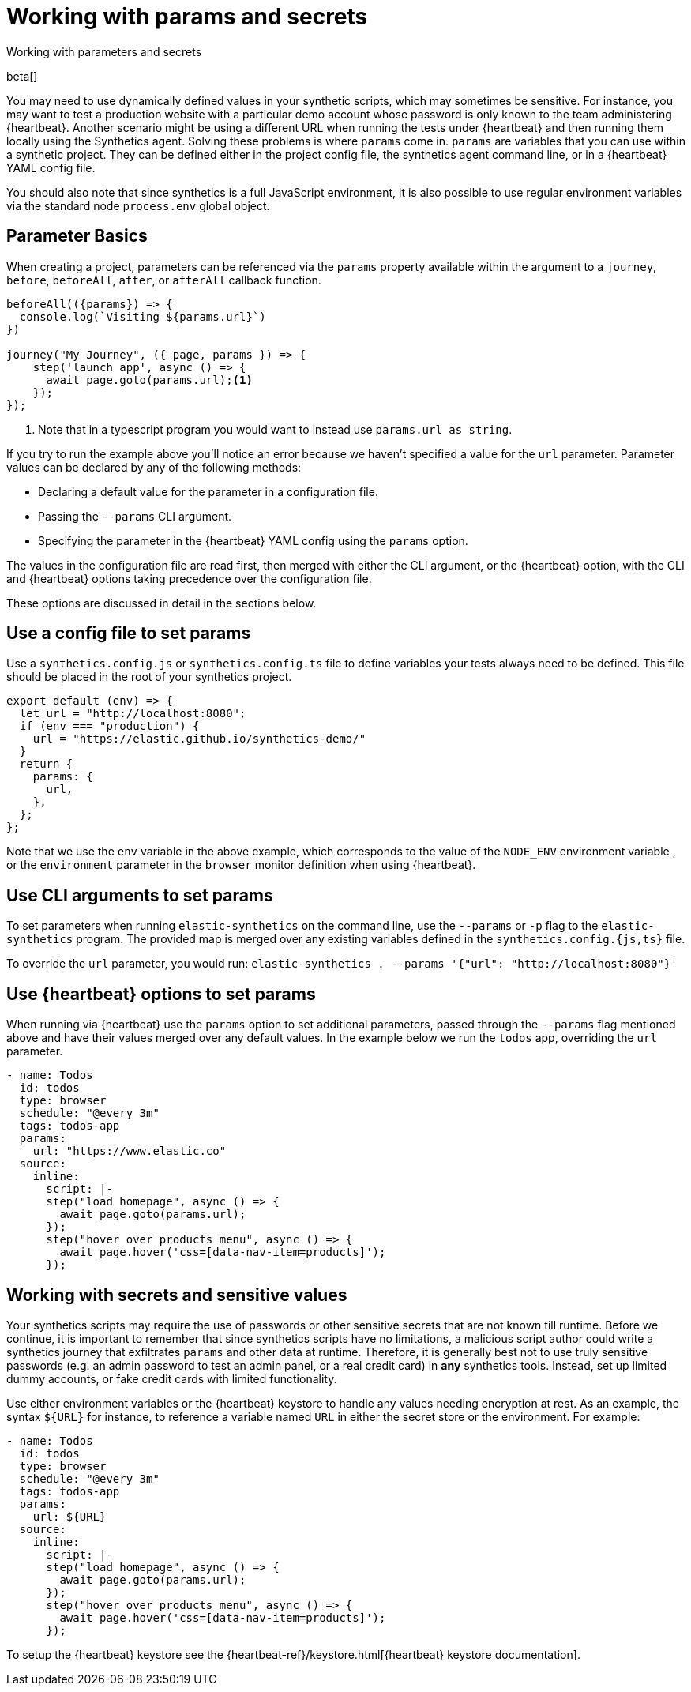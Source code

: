 [[synthetics-params-secrets]]
// lint ignore params
= Working with params and secrets

++++
<titleabbrev>Working with parameters and secrets</titleabbrev>
++++

beta[]

You may need to use dynamically defined values in your synthetic scripts, which may sometimes be sensitive. 
For instance, you may want to test a production website with a particular demo account whose password is only known to the team administering {heartbeat}. 
Another scenario might be using a different URL when running the tests under {heartbeat} and then running them locally using the Synthetics agent.
Solving these problems is where `params` come in. `params` are variables that you can use within a synthetic project. 
They can be defined either in the project config file, the synthetics agent command line, or in a {heartbeat} YAML config file.

You should also note that since synthetics is a full JavaScript environment, it is also possible to use regular environment variables via
the standard node `process.env` global object.

[discrete]
[[synthetics-basic-params]]
== Parameter Basics

When creating a project, parameters can be referenced via the `params` property available within the 
argument to a `journey`, `before`, `beforeAll`, `after`, or `afterAll` callback function.

[source,js]
----
beforeAll(({params}) => {
  console.log(`Visiting ${params.url}`)
})

journey("My Journey", ({ page, params }) => {
    step('launch app', async () => {
      await page.goto(params.url);<1>
    });
});
----
<1> Note that in a typescript program you would want to instead use `params.url as string`.

If you try to run the example above you'll notice an error because we haven't specified a value for the `url` parameter.
Parameter values can be declared by any of the following methods:

* Declaring a default value for the parameter in a configuration file.
* Passing the `--params` CLI argument. 
* Specifying the parameter in the {heartbeat} YAML config using the `params` option.

The values in the configuration file are read first, then merged with either the CLI argument, or the {heartbeat}
option, with the CLI and {heartbeat} options taking precedence over the configuration file.

These options are discussed in detail in the sections below.

[discrete]
[[synthetics-dynamic-configs]]
// lint ignore params
== Use a config file to set params

Use a `synthetics.config.js` or `synthetics.config.ts` file to define variables your tests always need to be defined. 
This file should be placed in the root of your synthetics project. 

[source,js]
----
export default (env) => {
  let url = "http://localhost:8080";
  if (env === "production") {
    url = "https://elastic.github.io/synthetics-demo/"
  }
  return {
    params: {
      url,
    },
  };
};
----

Note that we use the `env` variable in the above example, which corresponds to the value of the `NODE_ENV` environment variable
, or the `environment` parameter in the `browser` monitor definition when using {heartbeat}. 

[discrete]
[[synthetics-cli-params]]
// lint ignore params
== Use CLI arguments to set params

To set parameters when running `elastic-synthetics` on the command line, use the `--params` or `-p` flag to the `elastic-synthetics` program. The provided map is merged over any existing variables defined in the `synthetics.config.{js,ts}` file.

To override the `url` parameter, you would run: `elastic-synthetics . --params '{"url": "http://localhost:8080"}'`

[discrete]
[[synthetics-hb-params]]
// lint ignore params
== Use {heartbeat} options to set params

When running via {heartbeat} use the `params` option to set additional parameters, passed through the `--params` flag
mentioned above and have their values merged over any default values. In the example below we run the `todos` app, overriding the `url`
parameter.

[source,yaml]
----
- name: Todos
  id: todos
  type: browser
  schedule: "@every 3m"
  tags: todos-app
  params:
    url: "https://www.elastic.co"
  source:
    inline:
      script: |-
      step("load homepage", async () => {
        await page.goto(params.url);
      });
      step("hover over products menu", async () => {
        await page.hover('css=[data-nav-item=products]');
      });
----

[discrete]
[[synthetics-secrets-sensitive]]
== Working with secrets and sensitive values

Your synthetics scripts may require the use of passwords or other sensitive secrets that are not known till runtime. Before we continue, it is 
important to remember that since synthetics scripts have no limitations, a malicious script author could write a synthetics journey that 
exfiltrates `params` and other data at runtime. Therefore, it is generally best not to use truly sensitive passwords (e.g. an admin password to test an admin
panel, or a real credit card) in *any* synthetics tools. Instead, set up limited dummy accounts, or fake credit cards with limited functionality.

Use either environment variables or the {heartbeat} keystore to handle any values needing encryption at rest. 
As an example, the syntax `${URL}` for instance, to reference a variable named `URL` in either the secret store or the environment. For example: 

[source,yaml]
----
- name: Todos
  id: todos
  type: browser
  schedule: "@every 3m"
  tags: todos-app
  params:
    url: ${URL}
  source:
    inline:
      script: |-
      step("load homepage", async () => {
        await page.goto(params.url);
      });
      step("hover over products menu", async () => {
        await page.hover('css=[data-nav-item=products]');
      });
----

To setup the {heartbeat} keystore see the {heartbeat-ref}/keystore.html[{heartbeat} keystore documentation]. 
